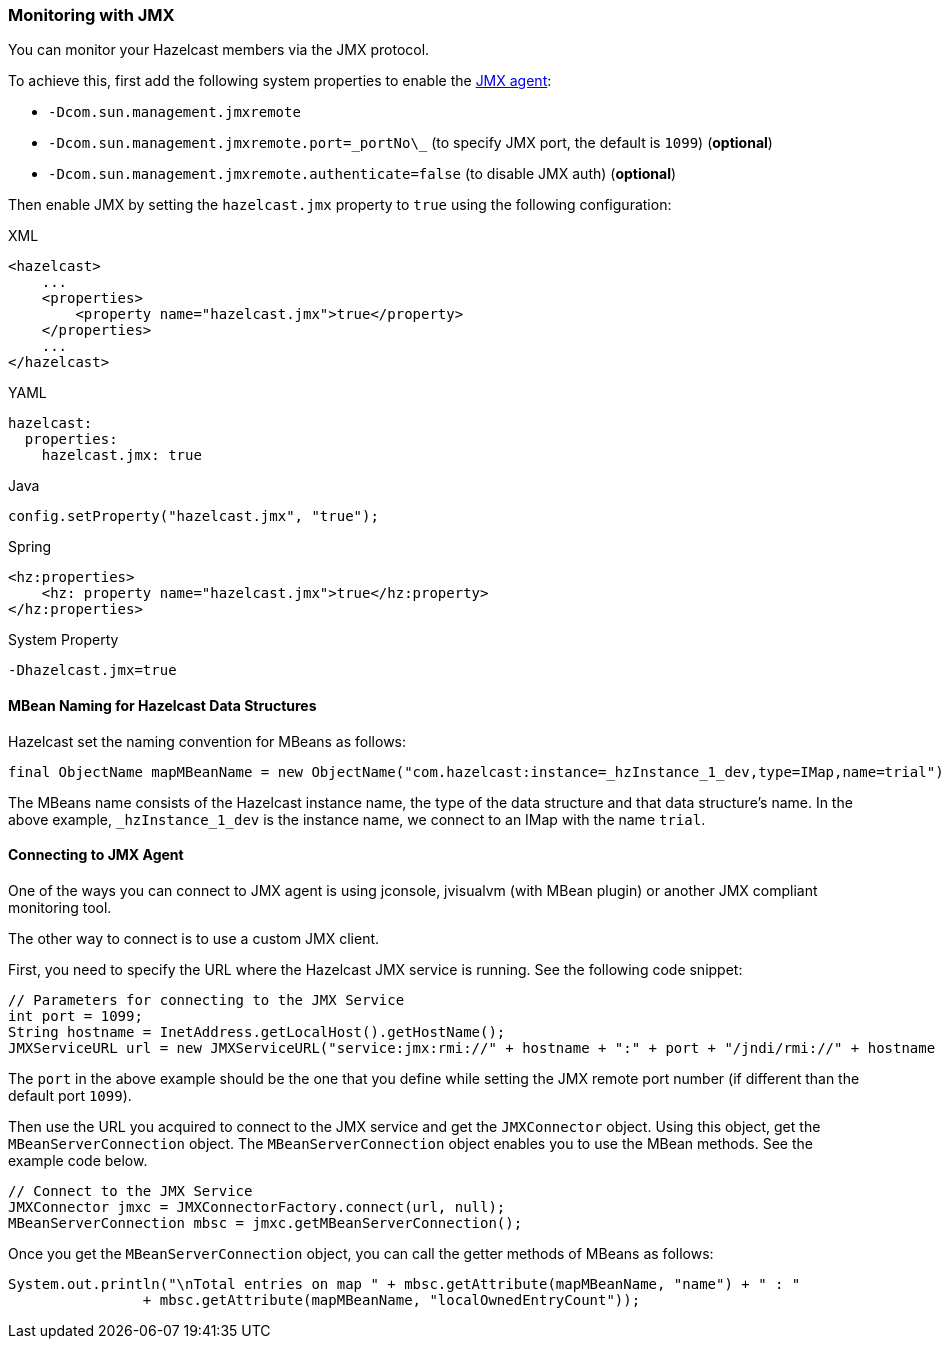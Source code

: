 === Monitoring with JMX

You can monitor your Hazelcast members via the JMX protocol.

To achieve this, first add the following system properties to enable the
link:http://download.oracle.com/javase/1.5.0/docs/guide/management/agent.html[JMX agent^]:

* `-Dcom.sun.management.jmxremote`
* `-Dcom.sun.management.jmxremote.port=\_portNo\_` (to specify JMX port, the default is `1099`) (*optional*)
* `-Dcom.sun.management.jmxremote.authenticate=false` (to disable JMX auth) (*optional*)


Then enable JMX by setting the `hazelcast.jmx` property to `true` using
the following configuration:

[source,xml,indent=0,subs="verbatim,attributes",role="primary"]
.XML
----
<hazelcast>
    ...
    <properties>
        <property name="hazelcast.jmx">true</property>
    </properties>
    ...
</hazelcast>
----

[source,yml,indent=0,subs="verbatim,attributes",role="secondary"]
.YAML
----
hazelcast:
  properties:
    hazelcast.jmx: true
----

[source,java,indent=0,subs="verbatim,attributes",role="secondary"]
.Java
----
config.setProperty("hazelcast.jmx", "true");
----

[source,java,indent=0,subs="verbatim,attributes",role="secondary"]
.Spring
----
<hz:properties>
    <hz: property name="hazelcast.jmx">true</hz:property>
</hz:properties>
----

[source,shell,indent=0,subs="verbatim,attributes",role="secondary"]
.System Property
----
-Dhazelcast.jmx=true
----

==== MBean Naming for Hazelcast Data Structures

Hazelcast set the naming convention for MBeans as follows:

[source,java]
----
final ObjectName mapMBeanName = new ObjectName("com.hazelcast:instance=_hzInstance_1_dev,type=IMap,name=trial");
----

The MBeans name consists of the Hazelcast instance name,
the type of the data structure and that data structure's name.
In the above example, `_hzInstance_1_dev` is the instance name,
we connect to an IMap with the name `trial`.

==== Connecting to JMX Agent

One of the ways you can connect to JMX agent is using jconsole,
jvisualvm (with MBean plugin) or another JMX compliant monitoring tool.

The other way to connect is to use a custom JMX client.

First, you need to specify the URL where the Hazelcast JMX service is running.
See the following code snippet:

[source,java]
----
// Parameters for connecting to the JMX Service
int port = 1099;
String hostname = InetAddress.getLocalHost().getHostName();
JMXServiceURL url = new JMXServiceURL("service:jmx:rmi://" + hostname + ":" + port + "/jndi/rmi://" + hostname + ":" + port + "/jmxrmi");
----

The `port` in the above example should be the one that
you define while setting the JMX remote port number (if different than the default port `1099`).

Then use the URL you acquired to connect to the JMX service and
get the `JMXConnector` object. Using this object, get the `MBeanServerConnection` object.
The `MBeanServerConnection` object enables you to use the MBean methods.
See the example code below.

[source,java]
----
// Connect to the JMX Service
JMXConnector jmxc = JMXConnectorFactory.connect(url, null);
MBeanServerConnection mbsc = jmxc.getMBeanServerConnection();
----

Once you get the `MBeanServerConnection` object,
you can call the getter methods of MBeans as follows:

[source,java]
----
System.out.println("\nTotal entries on map " + mbsc.getAttribute(mapMBeanName, "name") + " : "
                + mbsc.getAttribute(mapMBeanName, "localOwnedEntryCount"));
----